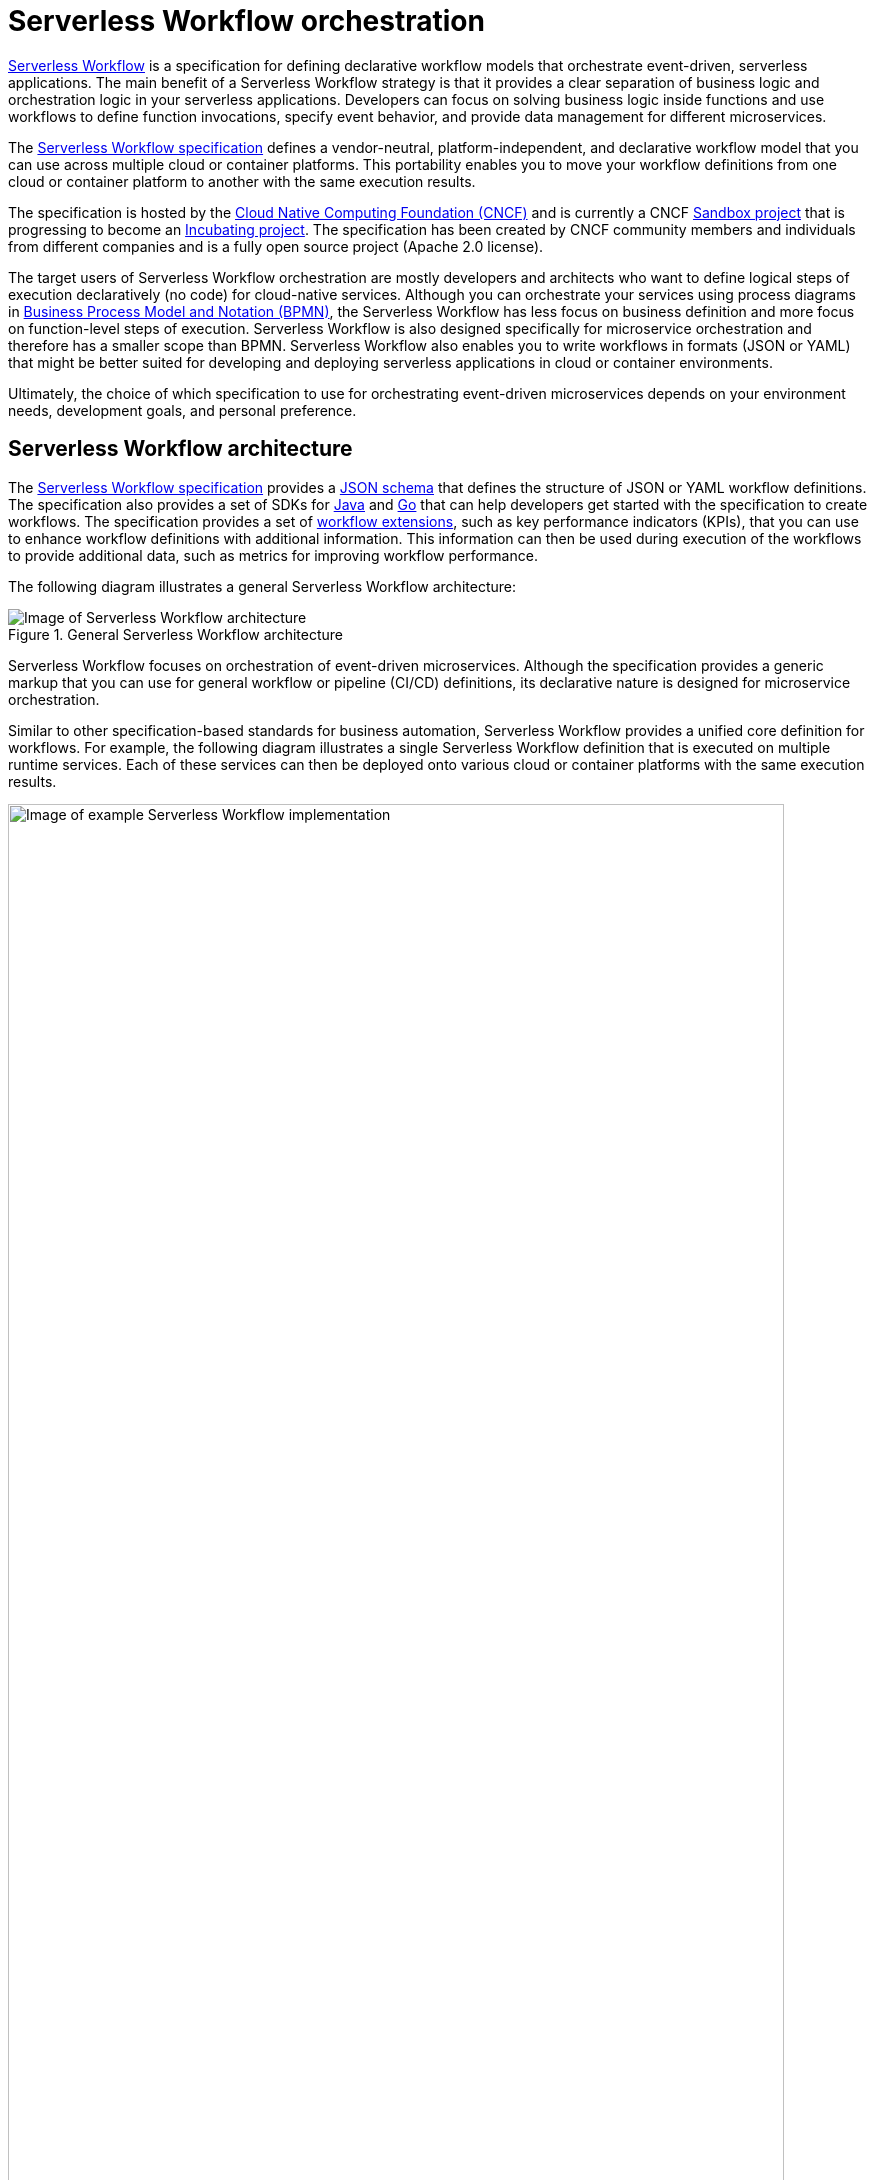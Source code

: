 [id='con-serverless-workflow_{context}']
= Serverless Workflow orchestration

https://github.com/serverlessworkflow/specification/blob/master/specification.md[Serverless Workflow] is a specification for defining declarative workflow models that orchestrate event-driven, serverless applications. The main benefit of a Serverless Workflow strategy is that it provides a clear separation of business logic and orchestration logic in your serverless applications. Developers can focus on solving business logic inside functions and use workflows to define function invocations, specify event behavior, and provide data management for different microservices.

The https://github.com/serverlessworkflow/specification[Serverless Workflow specification] defines a vendor-neutral, platform-independent, and declarative workflow model that you can use across multiple cloud or container platforms. This portability enables you to move your workflow definitions from one cloud or container platform to another with the same execution results.

The specification is hosted by the https://www.cncf.io/[Cloud Native Computing Foundation (CNCF)] and is currently a CNCF https://www.cncf.io/sandbox-projects/[Sandbox project] that is progressing to become an https://www.cncf.io/projects/[Incubating project]. The specification has been created by CNCF community members and individuals from different companies and is a fully open source project (Apache 2.0 license).

The target users of Serverless Workflow orchestration are mostly developers and architects who want to define logical steps of execution declaratively (no code) for cloud-native services. Although you can orchestrate your services using process diagrams in https://www.omg.org/spec/BPMN/2.0/About-BPMN[Business Process Model and Notation (BPMN)], the Serverless Workflow has less focus on business definition and more focus on function-level steps of execution. Serverless Workflow is also designed specifically for microservice orchestration and therefore has a smaller scope than BPMN. Serverless Workflow also enables you to write workflows in formats (JSON or YAML) that might be better suited for developing and deploying serverless applications in cloud or container environments.

Ultimately, the choice of which specification to use for orchestrating event-driven microservices depends on your environment needs, development goals, and personal preference.

== Serverless Workflow architecture

The https://github.com/serverlessworkflow/specification[Serverless Workflow specification] provides a https://github.com/serverlessworkflow/specification/blob/master/schema/workflow.json[JSON schema] that defines the structure of JSON or YAML workflow definitions. The specification also provides a set of SDKs for https://github.com/serverlessworkflow/sdk-java[Java] and https://github.com/serverlessworkflow/sdk-go[Go] that can help developers get started with the specification to create workflows. The specification provides a set of https://github.com/serverlessworkflow/specification/blob/master/extensions/README.md[workflow extensions], such as key performance indicators (KPIs), that you can use to enhance workflow definitions with additional information. This information can then be used during execution of the workflows to provide additional data, such as metrics for improving workflow performance.

The following diagram illustrates a general Serverless Workflow architecture:

.General Serverless Workflow architecture
image::kogito/serverless/serverless-workflow-spec-overview.png[Image of Serverless Workflow architecture]

Serverless Workflow focuses on orchestration of event-driven microservices. Although the specification provides a generic markup that you can use for general workflow or pipeline (CI/CD) definitions, its declarative nature is designed for microservice orchestration.

Similar to other specification-based standards for business automation, Serverless Workflow provides a unified core definition for workflows. For example, the following diagram illustrates a single Serverless Workflow definition that is executed on multiple runtime services. Each of these services can then be deployed onto various cloud or container platforms with the same execution results.

.Example Serverless Workflow implementation
image::kogito/serverless/serverless-workflow-example-implementation.png[Image of example Serverless Workflow implementation ,95%]
